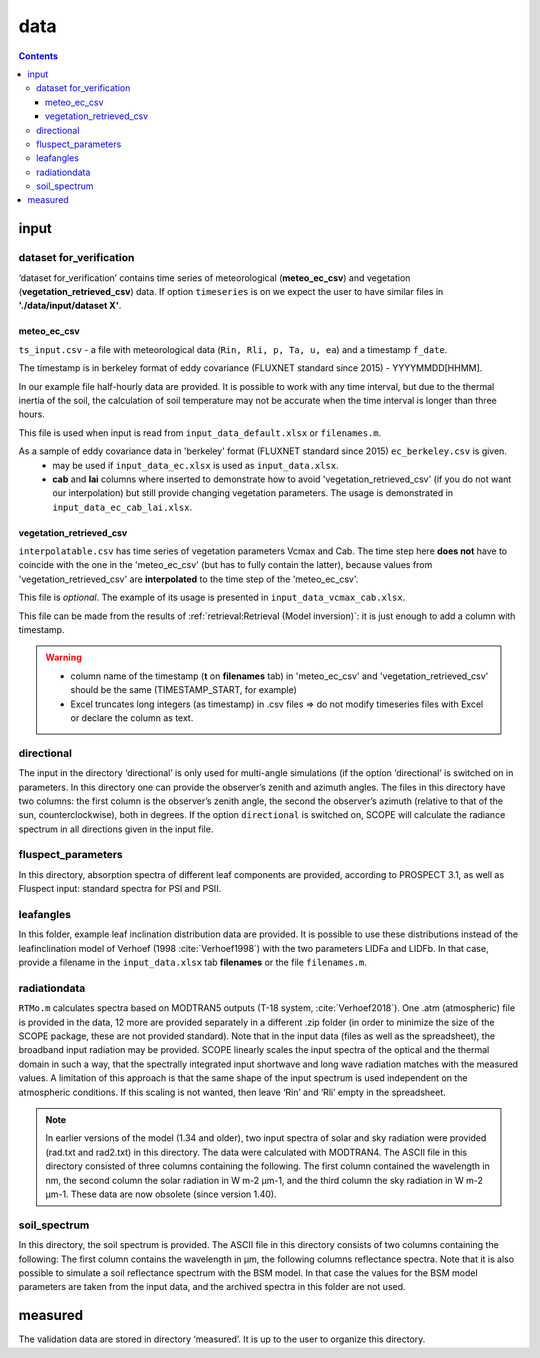 data
======

.. contents::

input
------

dataset for_verification
""""""""""""""""""""""""""
‘dataset for_verification’ contains time series of meteorological (**meteo_ec_csv**) and vegetation (**vegetation_retrieved_csv**) data.
If option ``timeseries`` is on we expect the user to have similar files in **'./data/input/dataset X'**.

meteo_ec_csv
```````````````````

``ts_input.csv`` - a file with meteorological data (``Rin, Rli, p, Ta, u, ea``) and a timestamp ``f_date``.

The timestamp is in berkeley format of eddy covariance (FLUXNET standard since 2015) - YYYYMMDD[HHMM].

In our example file half-hourly data are provided. It is possible to work with any time interval, but due to the thermal inertia of the soil, the calculation of soil temperature may not be accurate when the time interval is longer than three hours.

This file is used when input is read from ``input_data_default.xlsx`` or ``filenames.m``.

As a sample of eddy covariance data in 'berkeley' format (FLUXNET standard since 2015) ``ec_berkeley.csv`` is given.
    * may be used if ``input_data_ec.xlsx`` is used as ``input_data.xlsx``.
    * **cab** and **lai** columns where inserted to demonstrate how to avoid 'vegetation_retrieved_csv' (if you do not want our interpolation) but still provide changing vegetation parameters. The usage is demonstrated in ``input_data_ec_cab_lai.xlsx``.

vegetation_retrieved_csv
````````````````````````````
``interpolatable.csv`` has time series of vegetation parameters Vcmax and Cab.
The time step here **does not** have to coincide with the one in the 'meteo_ec_csv' (but has to fully contain the latter), because values from 'vegetation_retrieved_csv' are **interpolated** to the time step of the 'meteo_ec_csv'.

This file is *optional*. The example of its usage is presented in ``input_data_vcmax_cab.xlsx``.

This file can be made from the results of :ref:`retrieval:Retrieval (Model inversion)`: it is just enough to add a column with timestamp.

.. warning::
    * column name of the timestamp (**t** on **filenames** tab) in 'meteo_ec_csv' and 'vegetation_retrieved_csv' should be the same (TIMESTAMP_START, for example)
    * Excel truncates long integers (as timestamp) in .csv files => do not modify timeseries files with Excel or declare the column as text.


directional
""""""""""""

The input in the directory ‘directional’ is only used for multi-angle simulations (if the option ‘directional’ is switched on in parameters. In this directory one can provide the observer’s zenith and azimuth angles. The files in this directory have two columns: the first column is the observer’s zenith angle, the second the observer’s azimuth (relative to that of the sun, counterclockwise), both in degrees. If the option ``directional`` is switched on, SCOPE will calculate the radiance spectrum in all directions given in the input file.

fluspect_parameters
""""""""""""""""""""

In this directory, absorption spectra of different leaf components are provided, according to PROSPECT 3.1, as well as Fluspect input: standard spectra for PSI and PSII.

leafangles
"""""""""""

In this folder, example leaf inclination distribution data are provided. It is possible to use these distributions instead of the leafinclination model of Verhoef (1998 :cite:`Verhoef1998`) with the two parameters LIDFa and LIDFb. In that case, provide a filename in the ``input_data.xlsx`` tab **filenames** or the file ``filenames.m``.

radiationdata
""""""""""""""

``RTMo.m`` calculates spectra based on MODTRAN5 outputs (T-18 system, :cite:`Verhoef2018`). One .atm (atmospheric) file is provided in the data, 12 more are provided separately in a different .zip folder (in order to minimize the size of the SCOPE package, these are not provided standard). Note that in the input data  (files as well as the spreadsheet), the broadband input radiation may be provided. SCOPE linearly scales the input spectra of the optical and the thermal domain in such a way, that the spectrally integrated input shortwave and long wave radiation matches with the measured values. A limitation of this approach is that the same shape of the input spectrum is used independent on the atmospheric conditions. If this scaling is not wanted, then leave ‘Rin’ and ‘Rli’ empty in the spreadsheet.

.. Note::
    In earlier versions of the model (1.34 and older), two input spectra of solar and sky radiation were provided (rad.txt and rad2.txt) in this directory. The data were calculated with MODTRAN4. The ASCII file in this directory consisted of three columns containing the following. The first column contained the wavelength in nm, the second column the solar radiation in W m-2 μm-1, and the third column the sky radiation in W m-2 μm-1. These data are now obsolete (since version 1.40).


soil_spectrum
""""""""""""""
In this directory, the soil spectrum is provided. The ASCII file in this directory consists of two columns containing the following: The first column contains the wavelength in μm, the following columns reflectance spectra. Note that it is also possible to simulate a soil reflectance spectrum with the BSM model. In that case the values for the BSM model parameters are taken from the input data, and the archived spectra in this folder are not used.

measured
---------

The validation data are stored in directory ‘measured’. It is up to the user to organize this directory.